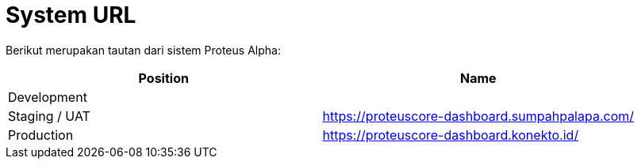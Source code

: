 = System URL

Berikut merupakan tautan dari sistem Proteus Alpha:

|===
| Position | Name

| Development
|

| Staging / UAT
| https://proteuscore-dashboard.sumpahpalapa.com/

| Production
| https://proteuscore-dashboard.konekto.id/
|===
